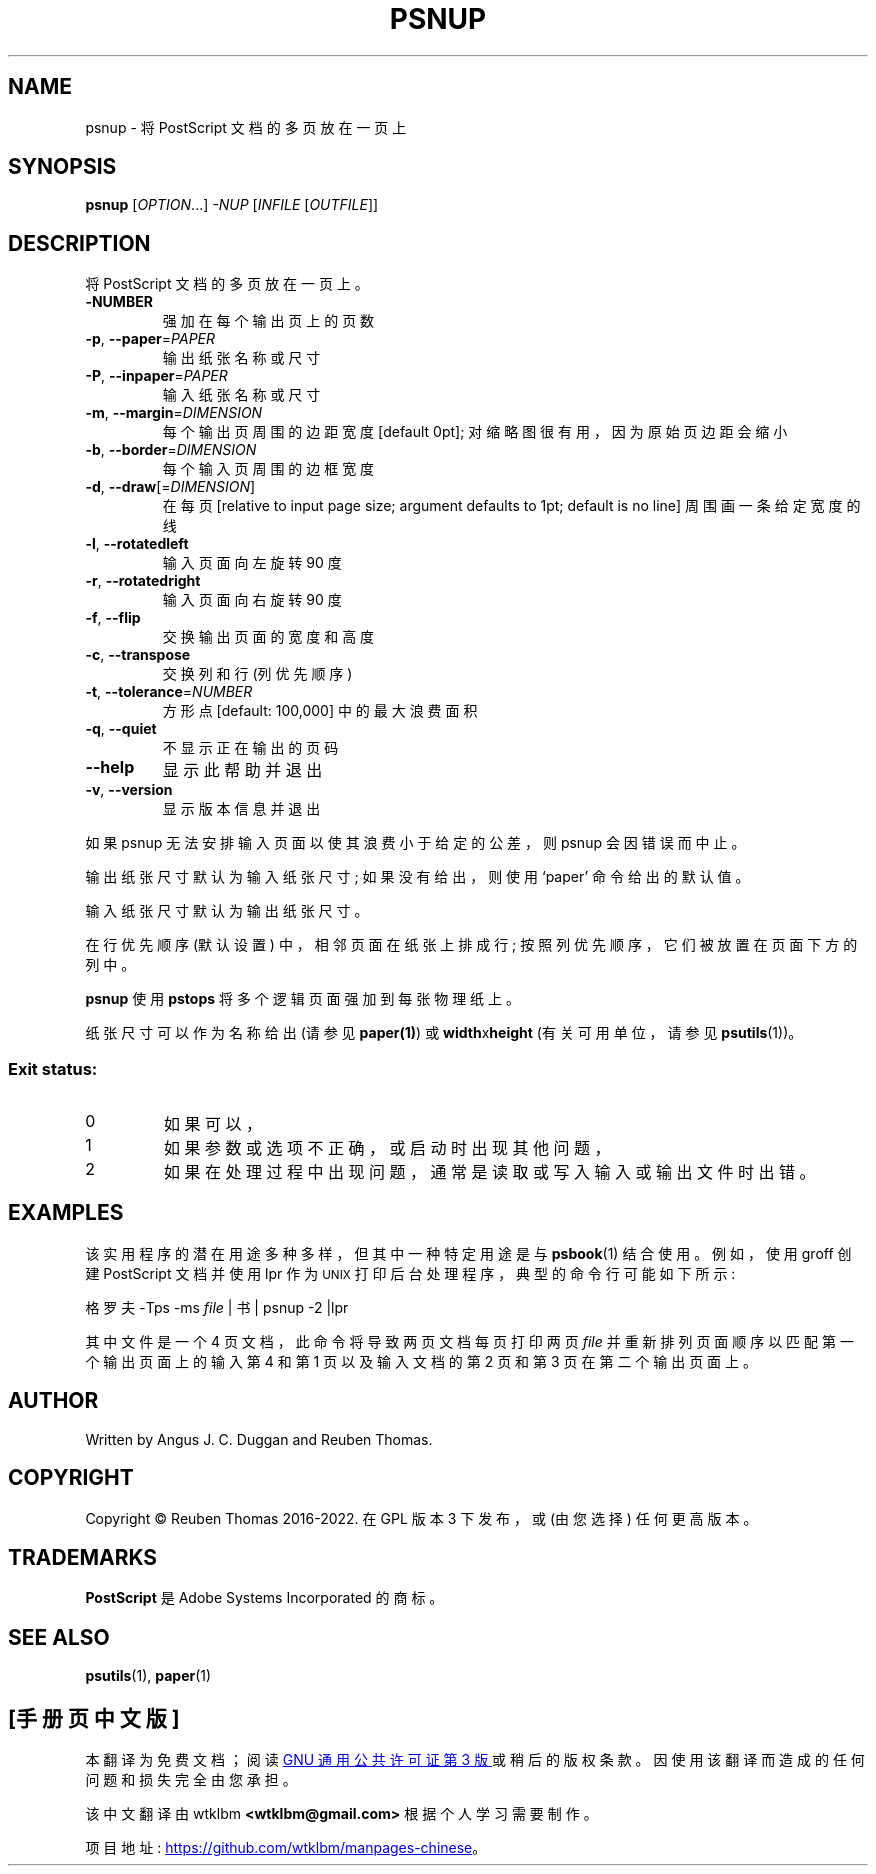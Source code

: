.\" -*- coding: UTF-8 -*-
.\" DO NOT MODIFY THIS FILE!  It was generated by help2man 1.47.13.
.\"*******************************************************************
.\"
.\" This file was generated with po4a. Translate the source file.
.\"
.\"*******************************************************************
.TH PSNUP 1 "May 2022" "psnup 2.09" "User Commands"
.SH NAME
psnup \- 将 PostScript 文档的多页放在一页上
.SH SYNOPSIS
\fBpsnup\fP [\fI\,OPTION\/\fP...] \fI\,\-NUP \/\fP[\fI\,INFILE \/\fP[\fI\,OUTFILE\/\fP]]
.SH DESCRIPTION
将 PostScript 文档的多页放在一页上。
.TP 
\fB\-NUMBER\fP
强加在每个输出页上的页数
.TP 
\fB\-p\fP, \fB\-\-paper\fP=\fI\,PAPER\/\fP
输出纸张名称或尺寸
.TP 
\fB\-P\fP, \fB\-\-inpaper\fP=\fI\,PAPER\/\fP
输入纸张名称或尺寸
.TP 
\fB\-m\fP, \fB\-\-margin\fP=\fI\,DIMENSION\/\fP
每个输出页周围的边距宽度 [default 0pt]; 对缩略图很有用，因为原始页边距会缩小
.TP 
\fB\-b\fP, \fB\-\-border\fP=\fI\,DIMENSION\/\fP
每个输入页周围的边框宽度
.TP 
\fB\-d\fP, \fB\-\-draw\fP[=\fI\,DIMENSION\/\fP]
在每页 [relative to input page size; argument defaults to 1pt; default is no
line] 周围画一条给定宽度的线
.TP 
\fB\-l\fP, \fB\-\-rotatedleft\fP
输入页面向左旋转 90 度
.TP 
\fB\-r\fP, \fB\-\-rotatedright\fP
输入页面向右旋转 90 度
.TP 
\fB\-f\fP, \fB\-\-flip\fP
交换输出页面的宽度和高度
.TP 
\fB\-c\fP, \fB\-\-transpose\fP
交换列和行 (列优先顺序)
.TP 
\fB\-t\fP, \fB\-\-tolerance\fP=\fI\,NUMBER\/\fP
方形点 [default: 100,000] 中的最大浪费面积
.TP 
\fB\-q\fP, \fB\-\-quiet\fP
不显示正在输出的页码
.TP 
\fB\-\-help\fP
显示此帮助并退出
.TP 
\fB\-v\fP, \fB\-\-version\fP
显示版本信息并退出
.PP
如果 psnup 无法安排输入页面以使其浪费小于给定的公差，则 psnup 会因错误而中止。
.PP
输出纸张尺寸默认为输入纸张尺寸; 如果没有给出，则使用 `paper' 命令给出的默认值。
.PP
输入纸张尺寸默认为输出纸张尺寸。
.PP
在行优先顺序 (默认设置) 中，相邻页面在纸张上排成行; 按照列优先顺序，它们被放置在页面下方的列中。
.PP
\fBpsnup\fP 使用 \fBpstops\fP 将多个逻辑页面强加到每张物理纸上。
.PP
纸张尺寸可以作为名称给出 (请参见 \fBpaper(1)\fP) 或 \fBwidth\fPx\fBheight\fP (有关可用单位，请参见
\fBpsutils\fP(1))。

.SS "Exit status:"
.TP 
0
如果可以，
.TP 
1
如果参数或选项不正确，或启动时出现其他问题，
.TP 
2
如果在处理过程中出现问题，通常是读取或写入输入或输出文件时出错。
.SH EXAMPLES
该实用程序的潜在用途多种多样，但其中一种特定用途是与 \fBpsbook\fP(1) 结合使用。 例如，使用 groff 创建 PostScript
文档并使用 lpr 作为
.SM UNIX
打印后台处理程序，典型的命令行可能如下所示:
.sp
格罗夫 \-Tps \-ms \fIfile\fP | 书 | psnup \-2 |lpr
.sp
其中文件是一个 4 页文档，此命令将导致两页文档每页打印两页 \fIfile\fP 并重新排列页面顺序以匹配第一个输出页面上的输入第 4 和第 1
页以及输入文档的第 2 页和第 3 页在第二个输出页面上。
.SH AUTHOR
Written by Angus J.  C. Duggan and Reuben Thomas.
.SH COPYRIGHT
Copyright \(co Reuben Thomas 2016\-2022.   在 GPL 版本 3 下发布，或 (由您选择) 任何更高版本。
.SH TRADEMARKS
\fBPostScript\fP 是 Adobe Systems Incorporated 的商标。
.SH "SEE ALSO"
\fBpsutils\fP(1), \fBpaper\fP(1)
.PP
.SH [手册页中文版]
.PP
本翻译为免费文档；阅读
.UR https://www.gnu.org/licenses/gpl-3.0.html
GNU 通用公共许可证第 3 版
.UE
或稍后的版权条款。因使用该翻译而造成的任何问题和损失完全由您承担。
.PP
该中文翻译由 wtklbm
.B <wtklbm@gmail.com>
根据个人学习需要制作。
.PP
项目地址:
.UR \fBhttps://github.com/wtklbm/manpages-chinese\fR
.ME 。
